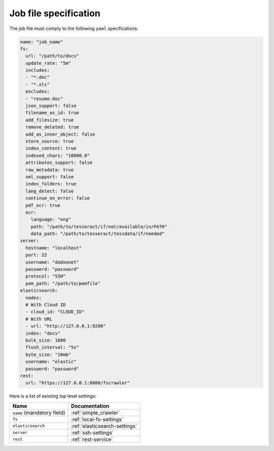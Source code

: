 Job file specification
======================

The job file must comply to the following ``yaml`` specifications:

.. code:: yaml

   name: "job_name"
   fs:
     url: "/path/to/docs"
     update_rate: "5m"
     includes:
     - "*.doc"
     - "*.xls"
     excludes:
     - "resume.doc"
     json_support: false
     filename_as_id: true
     add_filesize: true
     remove_deleted: true
     add_as_inner_object: false
     store_source: true
     index_content: true
     indexed_chars: "10000.0"
     attributes_support: false
     raw_metadata: true
     xml_support: false
     index_folders: true
     lang_detect: false
     continue_on_error: false
     pdf_ocr: true
     ocr:
       language: "eng"
       path: "/path/to/tesseract/if/not/available/in/PATH"
       data_path: "/path/to/tesseract/tessdata/if/needed"
   server:
     hostname: "localhost"
     port: 22
     username: "dadoonet"
     password: "password"
     protocol: "SSH"
     pem_path: "/path/to/pemfile"
   elasticsearch:
     nodes:
     # With Cloud ID
     - cloud_id: "CLOUD_ID"
     # With URL
     - url: "http://127.0.0.1:9200"
     index: "docs"
     bulk_size: 1000
     flush_interval: "5s"
     byte_size: "10mb"
     username: "elastic"
     password: "password"
   rest:
     url: "https://127.0.0.1:8080/fscrawler"

Here is a list of existing top level settings:

+-----------------------------------+-------------------------------+
| Name                              | Documentation                 |
+===================================+===============================+
| ``name`` (mandatory field)        | :ref:`simple_crawler`         |
+-----------------------------------+-------------------------------+
| ``fs``                            | :ref:`local-fs-settings`      |
+-----------------------------------+-------------------------------+
| ``elasticsearch``                 | :ref:`elasticsearch-settings` |
+-----------------------------------+-------------------------------+
| ``server``                        | :ref:`ssh-settings`           |
+-----------------------------------+-------------------------------+
| ``rest``                          | :ref:`rest-service`           |
+-----------------------------------+-------------------------------+

